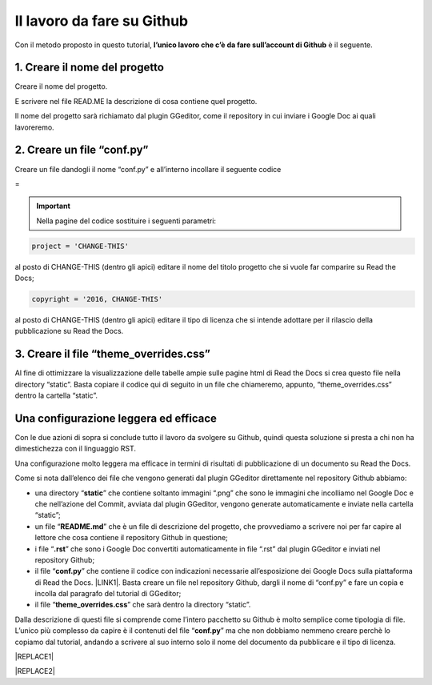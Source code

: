 
.. _h4a6529483549719b66336a3470283f:

Il lavoro da fare su Github
***************************

Con il metodo proposto in questo tutorial, \ |STYLE0|\  è il seguente.

.. _h27d37777d6f59f417f254b4fa3a:

1. Creare il nome del progetto
==============================

Creare il nome del progetto.

E scrivere nel file READ.ME la descrizione di cosa contiene quel progetto.

Il nome del progetto sarà richiamato dal plugin GGeditor, come il repository in cui inviare i Google Doc ai quali lavoreremo. 

.. _h777c557c582d38262c7972186a6c3026:

2. Creare un file “conf.py”
===========================

Creare un file dandogli il nome “conf.py” e all’interno incollare il seguente codice

=


.. code-block:: python
    :linenos:

    # -*- coding: utf-8 -*-
    
    from __future__ import unicode_literals
    import sys, os
    
    on_rtd = os.environ.get('READTHEDOCS', None) == 'True'
    
    sys.path.append(os.path.abspath(os.pardir))
    
    __version__ = '1.0'
    
    # -- General configuration -----------------------------------------------------
    
    source_suffix = '.rst'
    master_doc = 'index'
    project = 'CHANGE-THIS'
    copyright = '2016, CHANGE-THIS'
    
    # The name of the Pygments (syntax highlighting) style to use.
    pygments_style = 'sphinx'
    
    extlinks = {}
    
    # -- Options for HTML output ---------------------------------------------------
    
    html_theme = 'default'
    
    html_static_path = ['static']
    
    def setup(app):
        # overrides for wide tables in RTD theme
        app.add_stylesheet('theme_overrides.css') # path relative to static
    
    """
      You might want to uncomment the “latex_documents = []” if you use CKJ characters in your document.
      Because the pdflatex raises exception when generate Latex documents with CKJ characters.
    """
    #latex_documents = []
    


..  Important:: 

    Nella pagine del codice sostituire i seguenti parametri:


.. code:: 

    project = 'CHANGE-THIS'

al posto di CHANGE-THIS (dentro gli apici) editare il nome del titolo progetto che si vuole far comparire su Read the Docs;

.. code:: 

    copyright = '2016, CHANGE-THIS' 

al posto di CHANGE-THIS (dentro gli apici) editare il tipo di licenza che si intende adottare per il rilascio della pubblicazione su Read the Docs.

.. _h364e2610747f2d35715a71447530282f:

3. Creare il file “theme_overrides.css”
=======================================

Al fine di ottimizzare la visualizzazione delle tabelle ampie sulle pagine html di Read the Docs si crea questo file nella directory “static”. Basta copiare il codice qui di seguito in un file che chiameremo, appunto, “theme_overrides.css” dentro la cartella “static”.


.. code-block:: python
    :linenos:

    .wy-table-responsive table td, .wy-table-responsive table th {
       white-space: inherit;
    }
    
    .wy-table-responsive table th {
       background-color: #f0f0f0;
    }
    
    .line-block, .docutils.footnote {
        line-height: 24px;
    }
    
    .admonition {
        margin-bottom: 20px;
        line-height:24px;
    }
    
    .admonition > *:not(:first-child){
        /* draw a boder around a admonition */
        border-left: solid 1px #b59e9e;
        border-right: solid 1px #b59e9e;
        padding: 12px;
        margin: -12px -12px -12px -12px;
        margin-bottom: -12px !important;
    }
    .admonition > .last, .admonition- > .last{
        /* draw a boder around a admonition */
        border-bottom: solid 1px #b59e9e !important;
    }
    

.. _h1485f695e393f6b591579642211623:

Una configurazione leggera ed efficace 
=======================================

Con le due azioni di sopra si conclude tutto il lavoro da svolgere su Github, quindi questa soluzione si presta a chi non ha dimestichezza con il linguaggio RST. 

Una configurazione molto leggera ma efficace in termini di risultati di pubblicazione di un documento su Read the Docs.

\ |IMG1|\ 

Come si nota dall’elenco dei file che vengono generati dal plugin GGeditor direttamente nel repository Github abbiamo:

* una directory “\ |STYLE1|\ ” che contiene soltanto immagini “.png” che sono le immagini che incolliamo nel Google Doc e che nell’azione del Commit, avviata dal plugin GGeditor, vengono generate automaticamente e inviate nella cartella “static”;

* un file “\ |STYLE2|\ ” che è un file di descrizione del progetto, che provvediamo a scrivere noi per far capire al lettore che cosa contiene il repository Github in questione;

* i file “\ |STYLE3|\ ” che sono i Google Doc convertiti automaticamente in file “.rst” dal plugin GGeditor e inviati nel repository Github;

* il file “\ |STYLE4|\ ” che contiene il codice con indicazioni necessarie all’esposizione dei Google Docs sulla piattaforma di Read the Docs. \ |LINK1|\ . Basta creare un file nel repository Github, dargli il nome di “conf.py” e fare un copia  e incolla dal paragrafo del tutorial di GGeditor;

* il file “\ |STYLE5|\ ” che sarà dentro la directory “static”.

Dalla descrizione di questi file si comprende come l’intero pacchetto su Github è molto semplice come tipologia di file. L’unico più complesso da capire è il contenuti del file “\ |STYLE6|\ ” ma che non dobbiamo nemmeno creare perchè lo copiamo dal tutorial, andando a scrivere al suo interno solo il nome del documento da pubblicare e il tipo di licenza.


|REPLACE1|


|REPLACE2|


.. bottom of content


.. |STYLE0| replace:: **l’unico lavoro che c’è da fare sull’account di Github**

.. |STYLE1| replace:: **static**

.. |STYLE2| replace:: **README.md**

.. |STYLE3| replace:: **.rst**

.. |STYLE4| replace:: **conf.py**

.. |STYLE5| replace:: **theme_overrides.css**

.. |STYLE6| replace:: **conf.py**


.. |REPLACE1| raw:: html

    <script id="dsq-count-scr" src="//guida-readthedocs.disqus.com/count.js" async></script>
    
    <div id="disqus_thread"></div>
    <script>
    
    /**
    *  RECOMMENDED CONFIGURATION VARIABLES: EDIT AND UNCOMMENT THE SECTION BELOW TO INSERT DYNAMIC VALUES FROM YOUR PLATFORM OR CMS.
    *  LEARN WHY DEFINING THESE VARIABLES IS IMPORTANT: https://disqus.com/admin/universalcode/#configuration-variables*/
    /*
    
    var disqus_config = function () {
    this.page.url = PAGE_URL;  // Replace PAGE_URL with your page's canonical URL variable
    this.page.identifier = PAGE_IDENTIFIER; // Replace PAGE_IDENTIFIER with your page's unique identifier variable
    };
    */
    (function() { // DON'T EDIT BELOW THIS LINE
    var d = document, s = d.createElement('script');
    s.src = 'https://guida-readthedocs.disqus.com/embed.js';
    s.setAttribute('data-timestamp', +new Date());
    (d.head || d.body).appendChild(s);
    })();
    </script>
    <noscript>Please enable JavaScript to view the <a href="https://disqus.com/?ref_noscript">comments powered by Disqus.</a></noscript>
.. |REPLACE2| raw:: html

    <a href="https://twitter.com/cirospat?ref_src=twsrc%5Etfw" class="twitter-follow-button" data-show-count="false">Follow @cirospat</a><script async src="https://platform.twitter.com/widgets.js" charset="utf-8"></script>

.. |LINK1| raw:: html

    <a href="http://ggeditor.readthedocs.io/en/latest/how2Readthedocs.html#step-3-conf-py" target="_blank">Il codice del file “conf.py” viene fornito nel tutorial di GGeditor</a>


.. |IMG1| image:: static/lavoro-github_1.png
   :height: 322 px
   :width: 601 px

